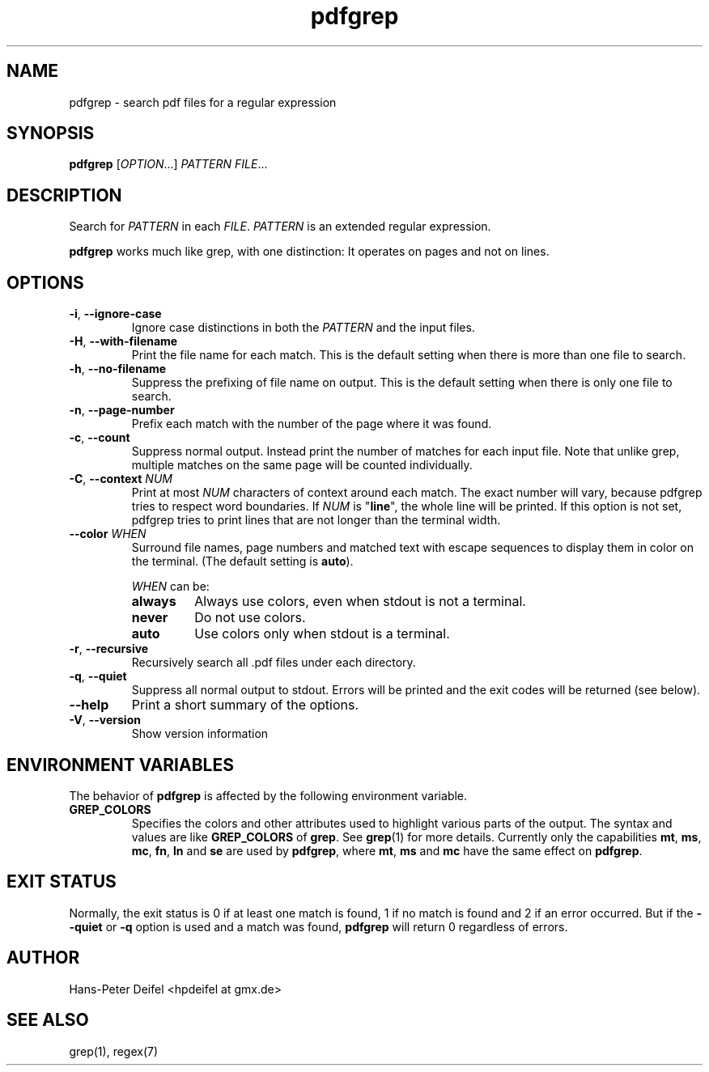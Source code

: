 .TH pdfgrep 1 "July 25, 2011" "version 1.2" "USER COMMANDS"
.SH NAME
pdfgrep \- search pdf files for a regular expression
.SH SYNOPSIS
.B pdfgrep
.RI [ OPTION .\|.\|.]
.I PATTERN
.IR FILE .\|.\|.
.SH DESCRIPTION
Search for \fIPATTERN\fP in each \fIFILE\fP. \fIPATTERN\fP is an
extended regular expression.
.PP
.B pdfgrep
works much like grep, with one distinction: It operates on pages and
not on lines.
.SH OPTIONS
.TP
.BR \-i ", " \-\^\-ignore-case
Ignore case distinctions in both the \fIPATTERN\fP and the input
files.
.TP
.BR \-H ", " \-\^\-with-filename
Print the file name for each match. This is the default setting when there is
more than one file to search.
.TP
.BR \-h ", " \-\^\-no-filename
Suppress the prefixing of file name on output. This is the default setting
when there is only one file to search.
.TP
.BR \-n ", " \-\^\-page-number
Prefix each match with the number of the page where it was found.
.TP
.BR \-c ", " \-\^\-count
Suppress normal output. Instead print the number of matches for each
input file. Note that unlike grep, multiple matches on the same page
will be counted individually.
.TP
.BR \-C ", " \-\^\-context " " \fINUM\fP
Print at most \fINUM\fP characters of context around each match. The
exact number will vary, because pdfgrep tries to respect word
boundaries. If \fINUM\fP is "\fBline\fP", the whole line will be printed. If this
option is not set, pdfgrep tries to print lines that are not longer than the
terminal width.
.TP
.BR \-\^\-color " " \fIWHEN\fP
Surround file names, page numbers and matched text with escape
sequences to display them in color on the terminal. (The default setting is
\fBauto\fP).
.RS
.PP
.I WHEN
can be:
.TP
.B always
Always use colors, even when stdout is not a terminal.
.TP
.B never
Do not use colors.
.TP
.B auto
Use colors only when stdout is a terminal.
.RE
.TP
.BR \-r ", " \-\^\-recursive
Recursively search all .pdf files under each directory.
.TP
.BR \-q ", " \-\^\-quiet
Suppress all normal output to stdout. Errors will be printed and the exit codes will be returned (see below).
.TP
.BR \-\^\-help
Print a short summary of the options.
.TP
.BR \-V ", " \-\^\-version
Show version information
.
.SH "ENVIRONMENT VARIABLES"
The behavior of
.B pdfgrep
is affected by the following environment variable.
.TP
.B GREP_COLORS
Specifies the colors and other attributes
used to highlight various parts of the output.
The syntax and values are like
.B GREP_COLORS
of \fBgrep\fP.  See
\fBgrep\fP(1) for more details.
Currently only the capabilities
\fBmt\fP,
\fBms\fP,
\fBmc\fP,
\fBfn\fP,
\fBln\fP and
\fBse\fP are used by \fBpdfgrep\fP, where
\fBmt\fP,
\fBms\fP and
\fBmc\fP have the same effect on \fBpdfgrep\fP.
.
.SH EXIT STATUS
Normally, the exit status is 0 if at least one match is found, 1 if no match is found and 2 if an error occurred.
But if the \fB--quiet\fP or \fB-q\fP option is used and a match was found, \fBpdfgrep\fP will return 0 regardless of errors.
.SH AUTHOR
Hans-Peter Deifel <hpdeifel at gmx.de>
.SH SEE ALSO
grep(1), regex(7)
